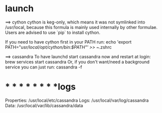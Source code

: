 * launch
==> cython
cython is keg-only, which means it was not symlinked into /usr/local,
because this formula is mainly used internally by other formulae.
Users are advised to use `pip` to install cython.

If you need to have cython first in your PATH run:
  echo 'export PATH="/usr/local/opt/cython/bin:$PATH"' >> ~/.zshrc

==> cassandra
To have launchd start cassandra now and restart at login:
  brew services start cassandra
Or, if you don't want/need a background service you can just run:
  cassandra -f

* * * * * * * * *logs
    Properties: /usr/local/etc/cassandra
    Logs: /usr/local/var/log/cassandra
    Data: /usr/local/var/lib/cassandra/data
